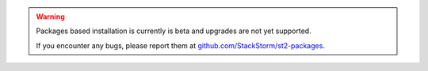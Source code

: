 .. warning::

   Packages based installation is currently is beta and upgrades are not yet
   supported.

   If you encounter any bugs, please report them at
   `github.com/StackStorm/st2-packages <https://github.com/StackStorm/st2-packages/issues/new>`_.
